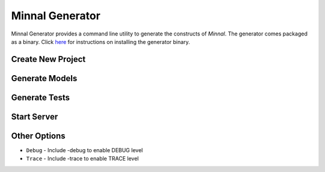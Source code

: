 .. _manual-gen:

================
Minnal Generator
================
Minnal Generator provides a command line utility to generate the constructs of *Minnal*. The generator comes packaged as a binary. Click `here <http://minnal.github.io/minnal/getting-started.html#installing-minnal>`_ for instructions on installing the generator binary.

Create New Project
==================
.. code-block:: bash
	:linenos:

	$ minnal -help new

	Create a new minnal project
	Usage: new [options] The name of the project to create
	  Options:
	    -basedir
	       The dir under which the project has to be created
	       Default: /Volumes/data/flipkart/experiments/minnal/minnal-generator
	    -noadmin
	       Exclude admin application
	       Default: false
	    -noinst
	       Exclude instrumenation bundle
	       Default: false
	    -nojpa
	       Exclude Jpa plugin
	       Default: false
	    -version
	       The minnal version to use
	       Default: 1.0.4

Generate Models
===============
.. code-block:: bash
	:linenos:

	$ minnal -help generate-model

	Generates a model class
	Usage: generate-model(generate) [options] The name of the model to create
	  Options:
	    -aggregateRoot
	       Is this model an aggregate root?
	       Default: false
	    -fields
	       The fields in the model. Format name:type:searchable. Type is the java
	       type of the field (string, integer, long, short, char, double, float, date,
	       timestamp, boolean). Searchable is a boolean that specifies if the field is a
	       searchable field
	    -projectDir
	       The project directory
	       Default: /Volumes/data/flipkart/experiments/minnal/minnal-generator

Generate Tests
==============
.. code-block:: bash
	:linenos:

	$ minnal -help generate-tests

	Generates the resource tests
	Usage: generate-tests [options]
	  Options:
	    -packages
	       The list of packages
	       Default: []
	    -projectDir
	       The project directory
	       Default: /Volumes/data/flipkart/experiments/minnal/minnal-generator

Start Server
============
.. code-block:: bash
	:linenos:

	$ minnal -help start

	Start the minnal project
	Usage: start [options] The minnal project directory
	  Options:
	    -projectDir
	       The project directory
	       Default: /Volumes/data/flipkart/experiments/minnal/minnal-generator

Other Options
=============
* ``Debug`` - Include -debug to enable DEBUG level
* ``Trace`` - Include -trace to enable TRACE level
